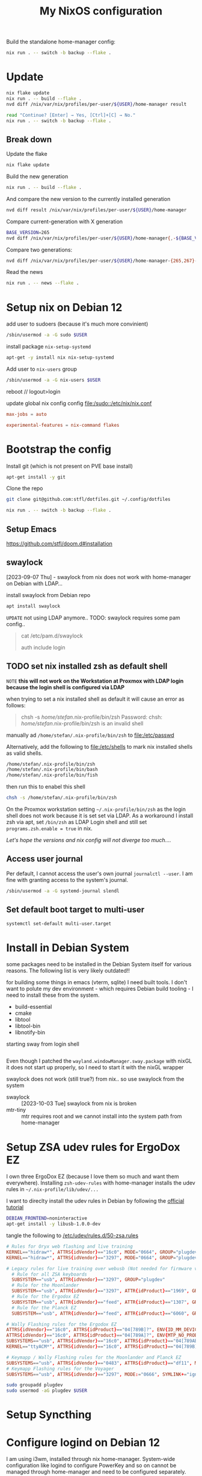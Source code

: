 #+title: My NixOS configuration
#+PROPERTY: header-args:bash :noeval

Build the standalone home-manager config:
#+begin_src bash
nix run . -- switch -b backup --flake .
#+end_src

* Update

#+begin_src bash
nix flake update
nix run . -- build --flake .
nvd diff /nix/var/nix/profiles/per-user/${USER}/home-manager result

read "Continue? [Enter] → Yes, [Ctrl]+[C] → No."
nix run . -- switch -b backup --flake .
#+end_src

** Break down

Update the flake
#+begin_src bash
nix flake update
#+end_src

Build the new generation

#+begin_src bash
nix run . -- build --flake .
#+end_src

And compare the new version to the currently installed generation
#+begin_src bash
nvd diff result /nix/var/nix/profiles/per-user/${USER}/home-manager
#+end_src

Compare current-generation with X generation
#+begin_src bash
BASE_VERSION=265
nvd diff /nix/var/nix/profiles/per-user/${USER}/home-manager{,-${BASE_VERSION}-link}
#+end_src

Compare two generations:
#+begin_src bash
nvd diff /nix/var/nix/profiles/per-user/${USER}/home-manager-{265,267}-link
#+end_src

Read the news

#+begin_src bash
nix run . -- news --flake .
#+end_src

* Setup nix on Debian 12

add user to sudoers (because it's much more convinient)

#+begin_src bash :noeval
/sbin/usermod -a -G sudo $USER
#+end_src

install package ~nix-setup-systemd~

#+begin_src bash
apt-get -y install nix nix-setup-systemd
#+end_src

Add user to ~nix-users~ group

#+begin_src bash :noeval
/sbin/usermod -a -G nix-users $USER
#+end_src

reboot // logout>login

update global nix config config
[[file:/sudo::/etc/nix/nix.conf]]

#+begin_src conf :tangle no
max-jobs = auto

experimental-features = nix-command flakes
#+end_src

* Bootstrap the config

Install git (which is not present on PVE base install)

#+begin_src bash
apt-get install -y git
#+end_src

Clone the repo

#+begin_src bash
git clone git@github.com:stfl/dotfiles.git ~/.config/dotfiles
#+end_src

#+begin_src bash :noeval
nix run . -- switch -b backup --flake .
#+end_src

** Setup Emacs

https://github.com/stfl/doom.d#installation

** swaylock

[2023-09-07 Thu] - swaylock from nix does not work with home-manager on Debian with LDAP...

install swaylock from Debian repo

#+begin_src bash
apt install swaylock
#+end_src

~UPDATE~ not using LDAP anymore..
TODO: swaylock requires some pam config..

#+begin_quote
cat /etc/pam.d/swaylock
#
# PAM configuration file for the swaylock screen locker. By default, it includes
# the 'login' configuration file (see /etc/pam.d/login)
#

auth include login
#+end_quote

** TODO set nix installed zsh as default shell

=NOTE= *this will not work on the Workstation at Proxmox with LDAP login because
the login shell is configured via LDAP*

when trying to set a nix installed shell as default it will cause an error as follows:

#+begin_quote bash
chsh -s /home/stefan/.nix-profile/bin/zsh
Password:
chsh: /home/stefan/.nix-profile/bin/zsh is an invalid shell
#+end_quote

manually ad ~/home/stefan/.nix-profile/bin/zsh~ to [[file:/etc/passwd]]

Alternatively, add the following to [[file:/etc/shells]] to mark nix installed shells as valid shells.

#+begin_src txt
/home/stefan/.nix-profile/bin/zsh
/home/stefan/.nix-profile/bin/bash
/home/stefan/.nix-profile/bin/fish
#+end_src

then run this to enabel this shell

#+begin_src bash
chsh -s /home/stefan/.nix-profile/bin/zsh
#+end_src

On the Proxmox workstation setting ~~/.nix-profile/bin/zsh~ as the login shell does not work because it is set set via LDAP.
As a workaround I install zsh via apt, set ~/bin/zsh~ as LDAP Login shell and still set ~programs.zsh.enable = true~ in nix.

/Let's hope the versions and nix config will not diverge too much..../

** Access user journal

Per default, I cannot access the user's own journal ~journalctl --user~. I am fine with granting access to the system's journal.

#+begin_src bash :dir /sudo::
/sbin/usermod -a -G systemd-journal slendl
#+end_src

** Set default boot target to multi-user

#+begin_src bash :dir /sudo::
systemctl set-default multi-user.target
#+end_src

* Install in Debian System
:PROPERTIES:
:ID:       ef6f0b51-2c53-4029-839b-8e46b6c96ada
:END:

some packages need to be installed in the Debian System itself for various reasons.
The following list is very likely outdated!!

for building some things in emacs (vterm, sqlite) I need built tools. I don't
want to polute my dev environment - which requires Debian build tooling - I need
to install these from the system.

- build-essential
- cmake
- libtool
- libtool-bin
- libnotify-bin

starting sway from login shell

#+begin_src bash
#+end_src

Even though I patched the ~wayland.windowManager.sway.package~ with nixGL it does
not start up properly, so I need to start it with the nixGL wrapper

swaylock does not work (still true?) from nix.. so use swaylock from the system

- swaylock :: [2023-10-03 Tue] swaylock from nix is broken
- mtr-tiny :: mtr requires root and we cannot install into the system path from home-manager

* Setup ZSA udev rules for ErgoDox EZ
:PROPERTIES:
:header-args:bash: :dir /sudo:: :results raw silent
:END:

I own three ErgoDox EZ (because I love them so much and want them everywhere).
Installing ~zsh-udev-rules~ with home-manager installs the udev rules in ~~/.nix-profile/lib/udev/...~

I want to direclty install the udev rules in Debian by following the [[https://github.com/zsa/wally/wiki/Linux-install][official tutorial]]

#+begin_src bash
DEBIAN_FRONTEND=noninteractive
apt-get install -y libusb-1.0.0-dev
#+end_src

tangle the following to [[/etc/udev/rules.d/50-zsa.rules]]

#+begin_src conf :tangle /sudo::/etc/udev/rules.d/50-zsa.rules
# Rules for Oryx web flashing and live training
KERNEL=="hidraw*", ATTRS{idVendor}=="16c0", MODE="0664", GROUP="plugdev"
KERNEL=="hidraw*", ATTRS{idVendor}=="3297", MODE="0664", GROUP="plugdev"

# Legacy rules for live training over webusb (Not needed for firmware v21+)
  # Rule for all ZSA keyboards
  SUBSYSTEM=="usb", ATTR{idVendor}=="3297", GROUP="plugdev"
  # Rule for the Moonlander
  SUBSYSTEM=="usb", ATTR{idVendor}=="3297", ATTR{idProduct}=="1969", GROUP="plugdev"
  # Rule for the Ergodox EZ
  SUBSYSTEM=="usb", ATTR{idVendor}=="feed", ATTR{idProduct}=="1307", GROUP="plugdev"
  # Rule for the Planck EZ
  SUBSYSTEM=="usb", ATTR{idVendor}=="feed", ATTR{idProduct}=="6060", GROUP="plugdev"

# Wally Flashing rules for the Ergodox EZ
ATTRS{idVendor}=="16c0", ATTRS{idProduct}=="04[789B]?", ENV{ID_MM_DEVICE_IGNORE}="1"
ATTRS{idVendor}=="16c0", ATTRS{idProduct}=="04[789A]?", ENV{MTP_NO_PROBE}="1"
SUBSYSTEMS=="usb", ATTRS{idVendor}=="16c0", ATTRS{idProduct}=="04[789ABCD]?", MODE:="0666"
KERNEL=="ttyACM*", ATTRS{idVendor}=="16c0", ATTRS{idProduct}=="04[789B]?", MODE:="0666"

# Keymapp / Wally Flashing rules for the Moonlander and Planck EZ
SUBSYSTEMS=="usb", ATTRS{idVendor}=="0483", ATTRS{idProduct}=="df11", MODE:="0666", SYMLINK+="stm32_dfu"
# Keymapp Flashing rules for the Voyager
SUBSYSTEMS=="usb", ATTRS{idVendor}=="3297", MODE:="0666", SYMLINK+="ignition_dfu"
#+end_src

#+begin_src bash
sudo groupadd plugdev
sudo usermod -aG plugdev $USER
#+end_src

* Setup Syncthing
* Configure logind on Debian 12

I am using i3wm, installed through nix home-manager. System-wide configuration
like logind to configure PowerKey and so on cannot be managed through
home-manager and need to be configured separately.

=NOTE= Tangle a single src block with ~C-u~ prefix command or ~SPC u~ in doomemacs.
- ~SPC u C-c C-v t~

** with hibernate

If hibernate is working use

~/etc/systemd/logind.conf.d/90_config.conf~
#+begin_src conf :mkdirp yes :tangle /sudo::/etc/systemd/logind.conf.d/90_config.conf
[Login]
HandlePowerKey=suspend-then-hibernate
IdleAction=suspend-then-hibernate
IdleActionSec=20m
#+end_src

~/etc/systemd/sleep.conf.d/90_config.conf~
#+begin_src conf :mkdirp yes :tangle /sudo::/etc/systemd/sleep.conf.d/90_config.conf
[Sleep]
HibernateDelaySec=1h
#+end_src

** without hibernate

~/etc/systemd/logind.conf.d/90_config.conf~
#+begin_src conf :mkdirp yes :tangle /sudo::/etc/systemd/logind.conf.d/90_config.conf
[Login]
HandlePowerKey=suspend
IdleAction=suspend
IdleActionSec=20m
#+end_src

** reload systemd config

#+begin_src bash :dir /sudo:: :results value
systemctl daemon-reload
#+end_src

* Docker

Installing Docker via home-manager does not make any sense because it's a system
component which must be managed by the underlying distro.

Install it directly via apt

#+begin_src bash :dir /sudo::
apt-get install docker docker-compose -y
#+end_src

Add unprivileged user ~stefan~ to the ~docker~ group to enable interacting with the docker daemon without sudo.

#+begin_src bash :dir /sudo::
usermod -a -G docker $USER
#+end_src

reboot

* Bashrc for root

I am using the system frequently as root, so I want to have a decently
configured bashrc as root which I want to version as well.

Symlink root's .bashrc to the config file in this repo.

#+begin_src bash :dir /sudo:: :results value
ln /home/slendl/.config/dotfiles/config/bash/.bashrc.root /root/.bashrc -sf
#+end_src

* password-store

#+begin_src bash :noeval
gpg --edit-key <password-store-key>
> trust
> 5 # trust ultimately
#+end_src

* org-protocol in Brave Brower

[[https://www.reddit.com/r/emacs/comments/icjaie/orgprotocol_users_is_there_a_way_to_disable/][Redit about policy]]
[[https://support.brave.com/hc/en-us/articles/360039248271-Group-Policy][Brave Doku]]

Install the org-protocol policy system-wide.
Brave and Chrome do not seem to allow specifying policies in /home

#+begin_src json :tangle /sudo::/etc/brave/policies/managed/org-protocol.json :mkdirp t
{
  "AutoLaunchProtocolsFromOrigins": [
    {
      "allowed_origins": [ "*" ],
      "protocol": "org-protocol2"
    }
  ]
}
#+end_src

This could possibly be overwritten by passing =--user-data-dir= to Brave.

[[https://github.com/NixOS/nixpkgs/blob/nixos-unstable/pkgs/applications/networking/browsers/brave/default.nix#L187C36-L187C51][Brave nix source]]

* nixos-rebuild

#+begin_src bash :noeval
sudo nixos-rebuild switch --flake ".#"
#+end_src

** on target-host

#+begin_src bash :noeval
nixos-rebuild \
    --target-host stefan@192.168.31.217 \
    --use-remote-sudo \
    switch \
    --flake ".#nixos-vm"
#+end_src

* NixOS Setup

The easiest solution is to do a remote setup. Having the nixos config on an
existing machine and connect to the new system via ssh.

On the installation target, I need to change the password, so that ssh will work.

#+begin_src bash :noeval
passwd
#+end_src

** Partitioning

Partioning with an ESP and a single large partition with ext4.

#+begin_export bash :noeval
parted /dev/sda -- mklabel gpt
parted /dev/sda -- mkpart ESP fat32 1MiB 512MiB
parted /dev/sda -- mkpart primary linux-swap 512MiB 8.5GiB
parted /dev/sda -- mkpart primary 8.5GiB 100%
parted /dev/sda -- set 1 boot on
mkfs.fat -F32 -n BOOT /dev/sda1
mkswap -L swap /dev/sda2
mkfs.ext4 -L nixos /dev/sda3
#+end_export

** Setup

#+begin_src bash :noeval
mount /dev/sda3 /mnt
mkdir -p /mnt/boot
mount /dev/sda1 /mnt/boot
swapon /dev/sda2
#+end_src

generate the hardware-configuration.nix

#+begin_src bash :noeval
nixos-generate-config --root /mnt --dir .
#+end_src

copy the hardware-configuration to the git repo

#+begin_src bash
HOST=kondor
mkdir -p hosts/$HOST
scp nixos@192.168.11.11:hardware-configuration.nix hosts/$HOST
cp hosts/nixos-vm/{default,home}.nix hosts/$HOST
#+end_src

... customize =hardware-configuration.nix, default.nix and home.nix=

** Installation

you will need to get the config to the target, because remote nixos-install does
not exist...

~THIS DOES NOT WORK, BECAUSE THERE IS NOT rsync ON THE TARGET~
#+begin_src bash
rsync -ravh ./ nixos@192.168.11.11:dotfiles/ --exclude /
#+end_src

On the target, run nixos-install

#+begin_src bash :noeval
HOST=kondor
nixos-install --root /mnt --flake .#$HOST
#+end_src

** Repair NixOS Installation via Live ISO
:PROPERTIES:
:ID:       ef647d22-567a-4a19-8fbd-e0cf897cd69e
:END:

To repair a [[id:3ac15631-6cd3-4832-90fd-5e1f34de7d7d][NixOS]] installation when booted to a live ISO:

[[* Mount the partitions]] to ~/mnt~ and enter the special nixos chroot:

#+begin_src bash :noeval
nixos-enter
#+end_src

#+begin_src bash :noeval
cd /path/to/dotfiles
nixos-rebuild switch --flake .#nixos-vm
#+end_src

* secrets with agenix
** Add a new secret

Modify [[file:secrets/secrets.nix]] and add the new secret file.

** Edit a secret

#+begin_src bash
cd secrets
agenix -e <name-of-secret>.age
#+end_src

~Emacs~ will open. Close with =SPC b k= to terminate the buffer and return to the shell

** Add a new host

- You need to first setup NixOS without agenix.
  
- Put the auto-generated ssh host public key ~/etc/ssh/ssh_host_ed25519_key.pub~
  into secrets.nix
  
- run ~agenix --rekey~ while another private key that allows decrypting all
  relevant keys is available.

* Create a custom iso

edit [[file:modules/iso.nix]]

#+begin_src bash
nix build .#iso
#+end_src

#+begin_src bash
sudo dd if=results/iso/*.iso of=/dev/sda bs=4M status=progress && sync
#+end_src

* Push current system to Cachix

#+begin_src bash
nix path-info -r /run/current-system | cachix push stfl-dotfiles
#+end_src

